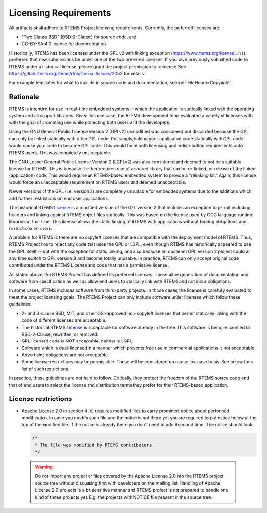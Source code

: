 .. SPDX-License-Identifier: CC-BY-SA-4.0

.. Copyright (C) 2018.
.. COMMENT: RTEMS Foundation, The RTEMS Documentation Project

.. _LicensingRequirements:

Licensing Requirements
**********************

All artifacts shall adhere to RTEMS Project licensing
requirements. Currently, the preferred licenses are:

* "Two Clause BSD" (BSD-2-Clause) for source code, and
* CC-BY-SA-4.0 license for documentation

Historically, RTEMS has been licensed under the GPL v2 with linking
exception (https://www.rtems.org/license). It is preferred that new
submissions be under one of the two preferred licenses. If you have
previously submitted code to RTEMS under a historical license, please
grant the project permission to relicense. See
https://gitlab.rtems.org/rtems/rtos/rtems/-/issues/3053 for details.

For example templates for what to include in source code and 
documentation, see :ref:`FileHeaderCopyright`.


Rationale
---------
.. COMMENT: Thanks to Gedare Bloom for his 2013 blog which
.. COMMENT: discussed the rationale for RTEMS License section.
.. COMMENT: http://gedare-csphd.blogspot.com/2013/05/software-licenses-with-rtems.html

RTEMS is intended for use in real-time embedded systems in which the
application is statically linked with the operating system and all
support libraries. Given this use case, the RTEMS development team
evaluated a variety of licenses with with the goal of promoting use
while protecting both users and the developers.

Using the GNU General Public License Version 2 (GPLv2) unmodified
was considered but discarded because the GPL can only be linked statically
with other GPL code. Put simply, linking your application code statically
with GPL code would cause your code to become GPL code. This would force
both licensing and redistribution requirements onto RTEMS users. This
was completely unacceptable. 

The GNU Lesser General Public License Version 2 (LGPLv2) was also 
considered and deemed to not be a suitable license for RTEMS. This is
because it either requires use of a shared library that can be re-linked,
or release of the linked (application) code. This would require an
RTEMS-based embedded system to provide a "relinking kit." Again, this 
license would force an unacceptable requirement on RTEMS users and deemed
unacceptable.

Newer versions of the GPL (i.e. version 3) are completely unsuitable
for embedded systems due to the additions which add further restrictions
on end user applications. 

The historical RTEMS `License <https://www.rtems.org/license>`_ is a
modified version of the GPL version 2 that includes an exception to permit
including headers and linking against RTEMS object files statically. This
was based on the license used by GCC language runtime libraries at that
time. This license allows the static linking of RTEMS with applications
without forcing obligations and restrictions on users.

A problem for RTEMS is there are no copyleft licenses that are compatible
with the deployment model of RTEMS. Thus, RTEMS Project has to reject any
code that uses the GPL or LGPL, even though RTEMS has historically appeared
to use the GPL itself -- but with the exception for static linking, and also
because an upstream GPL version 2 project could at any time switch to
GPL version 3 and become totally unusable. In practice, RTEMS can only
accept original code contributed under the RTEMS License and code that
has a permissive license.

As stated above, the RTEMS Project has defined its preferred licenses.
These allow generation of documentation and software from specification
as well as allow end users to statically link with RTEMS and not incur
obligations.

In some cases, RTEMS includes software from third-party projects. In those
cases, the license is carefully evaluated to meet the project licensing
goals.  The RTEMS Project can only include software under licenses which follow
these guidelines:

* 2- and 3-clause BSD, MIT, and other OSI-approved non-copyleft licenses
  that permit statically linking with the code of different licenses
  are acceptable.

* The historical RTEMS `License <https://www.rtems.org/license>`_ is 
  acceptable for software already in the tree. This software is being
  relicensed to BSD-2-Clause, rewritten, or removed.

* GPL licensed code is NOT acceptable, neither is LGPL.

* Software which is dual-licensed in a manner which prevents free use
  in commercial applications is not acceptable.

* Advertising obligations are not acceptable.

* Some license restrictions may be permissible. These will be considered
  on a case-by-case basis. See below for a list of such restrictions.

In practice, these guidelines are not hard to follow. Critically,
they protect the freedom of the RTEMS source code and that of end users
to select the license and distribution terms they prefer for their
RTEMS-based application.

License restrictions
--------------------

* Apache License 2.0 in section 4 (b) requires modified files to carry
  prominent notice about performed modification. In case you modify such
  file and the notice is not there yet you are required to put notice
  below at the top of the modified file. If the notice is already
  there you don't need to add it second time.
  The notice should look:

  .. code-block:: c

     /*
      * The file was modified by RTEMS contributors.
      */

 .. warning:: Do not import any project or files covered by the Apache
              License 2.0 into the RTEMS project source tree without
              discussing first with developers on the mailing list!
              Handling of Apache License 2.0 projects is a bit
              sensitive manner and RTEMS project is not prepared to
              handle one kind of those projects yet. E.g. the projects
              with NOTICE file present in the source tree.
